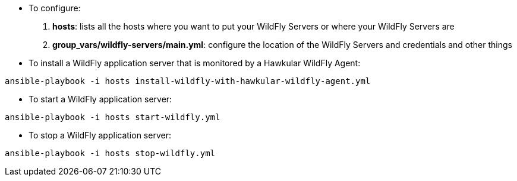 * To configure:

1. *hosts*: lists all the hosts where you want to put your WildFly Servers or where your WildFly Servers are
2. *group_vars/wildfly-servers/main.yml*: configure the location of the WildFly Servers and credentials and other things

* To install a WildFly application server that is monitored by a Hawkular WildFly Agent:

```
ansible-playbook -i hosts install-wildfly-with-hawkular-wildfly-agent.yml
```

* To start a WildFly application server:

```
ansible-playbook -i hosts start-wildfly.yml
```

* To stop a WildFly application server:

```
ansible-playbook -i hosts stop-wildfly.yml
```

